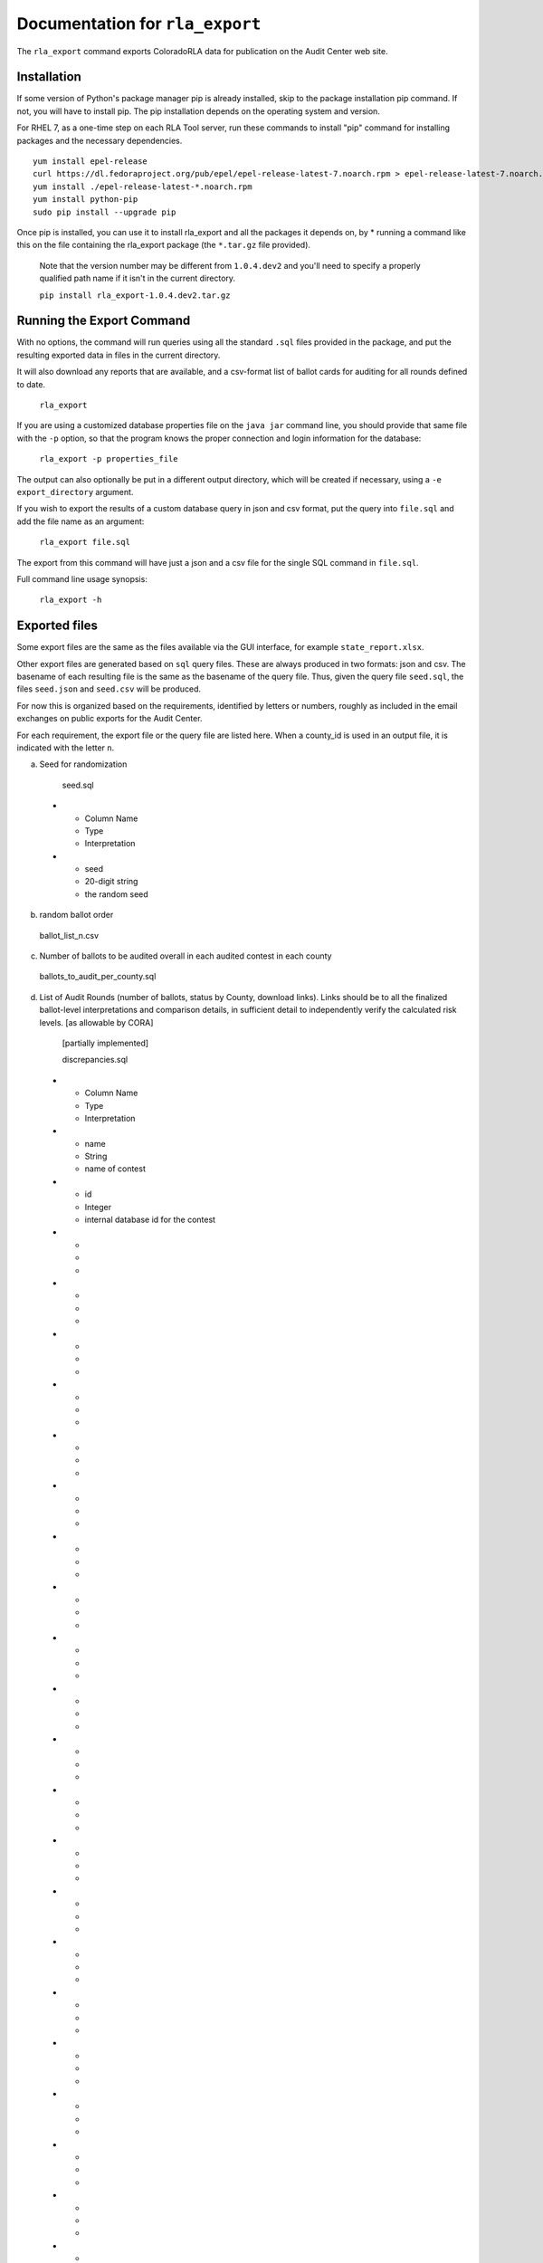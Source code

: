 Documentation for ``rla_export``
================================

The ``rla_export`` command exports ColoradoRLA data for publication
on the Audit Center web site.

Installation
------------

If some version of Python's package manager pip is already installed, skip to the package installation pip command. If not, you will have to install pip. The pip installation depends on the operating system and version.

For RHEL 7, as a one-time step on each RLA Tool server, run these commands to install
"pip" command for installing packages and the necessary dependencies.

::

    yum install epel-release
    curl https://dl.fedoraproject.org/pub/epel/epel-release-latest-7.noarch.rpm > epel-release-latest-7.noarch.rpm
    yum install ./epel-release-latest-*.noarch.rpm
    yum install python-pip
    sudo pip install --upgrade pip


Once pip is installed, you can use it to install rla_export and all the packages it depends on, by
* running a command like this on the file containing the rla_export package (the ``*.tar.gz`` file provided).
  Note that the version number may be different from ``1.0.4.dev2`` and you'll need to specify a
  properly qualified path name if it isn't in the current directory.

  ``pip install rla_export-1.0.4.dev2.tar.gz``

Running the Export Command
--------------------------

With no options, the command will run queries using
all the standard ``.sql`` files provided in the package, and
put the resulting exported data in files in the current directory.

It will also download any reports that are available, and a csv-format
list of ballot cards for auditing for all rounds defined to date.

  ``rla_export``

If you are using a customized database properties file on the ``java jar``
command line, you should provide that same file with the ``-p`` option,
so that the program knows the proper connection and login information for the database:

  ``rla_export -p properties_file``

The output can also optionally be put in a different output directory,
which will be created if necessary,
using a ``-e export_directory`` argument.

If you wish to export the results of a custom database query in json and csv format, put the query into ``file.sql`` and add the file name as an argument:

  ``rla_export file.sql``

The export from this command will have just a json and a csv file for the single SQL command in ``file.sql``.

Full command line usage synopsis:

  ``rla_export -h``

Exported files
--------------

Some export files are the same as the files available via the GUI interface,
for example ``state_report.xlsx``.

Other export files are generated based on ``sql`` query files.
These are always produced in two formats: json and csv.
The basename of each resulting file is the same as the basename of the query file.
Thus, given the query file ``seed.sql``, the files ``seed.json`` and ``seed.csv``
will be produced.

For now this is organized based on the requirements, identified by letters or numbers,
roughly as included in the email exchanges on public exports for the Audit Center.

For each requirement, the export file or the query file are listed here.
When a county_id is used in an output file, it is indicated with the letter ``n``.

a. Seed for randomization

  seed.sql
 * - Column Name
   - Type
   - Interpretation
 * - seed
   - 20-digit string
   - the random seed

b. random ballot order

  ballot_list_n.csv

c. Number of ballots to be audited overall in each audited contest in each county

  ballots_to_audit_per_county.sql

d. List of Audit Rounds (number of ballots, status by
   County, download links). Links should be to all the finalized
   ballot-level interpretations and comparison details, in sufficient
   detail to independently verify the calculated risk levels. [as allowable
   by CORA]

  [partially implemented]

  discrepancies.sql
 * - Column Name
   - Type
   - Interpretation
 * - name
   - String
   - name of contest
 * - id
   - Integer
   - internal database id for the contest
 * - 
   - 
   - 
 * - 
   - 
   - 
 * - 
   - 
   - 
 * - 
   - 
   - 
 * - 
   - 
   - 
 * - 
   - 
   - 
 * - 
   - 
   - 
 * - 
   - 
   - 
 * - 
   - 
   - 
 * - 
   - 
   - 
 * - 
   - 
   - 
 * - 
   - 
   - 
 * - 
   - 
   - 
 * - 
   - 
   - 
 * - 
   - 
   - 
 * - 
   - 
   - 
 * - 
   - 
   - 
 * - 
   - 
   - 
 * - 
   - 
   - 
 * - 
   - 
   - 
 * - 
   - 
   - 
 * - 
   - 
   - 
 * - 
   - 
   - 



  prefix_length.sql
 * - Column Name
   - Type
   - Interpretation
 * - county_name
   - String
   - name of county
 * - audited_prefix_length
   - Integer
   - length of the prefix that will be complete at the end of the round 
	in the given county. Note that the "prefix" is part of the random 
	sequence of ballot cards, which may contain duplicates. For example,
	if a single ballot card appears twice in the random sequence generated 
	by the pseudorandom number generator up through the current round, 
	that ballot card would count twice toward the prefix length.


e. Status (audit required, audit in progress, audit
   complete, hand count required,, hand count complete) by audited contest
   (i.e., contest "selected for audit" by SoS

  [not yet implemented]

f. Final Audit Report

  state_report.xlsx

g. Audit Board names and political parties by County

  auditboards.sql

h. County Ballot Manifests and Hashes (status & download links)

  manifest_hash.sql

 * - Column Name
   - Type
   - Interpretation
 * - county_name
   - String
   - name of county
 * - hash
   - String
   - hash value entered by the given county after any successful upload


  cvr_hash.sql

1. The CVR file. This is only extracted if the ``-c True`` option is used.

  county_cvr_n.csv

2. The outcomes, vote counts and margins as calculated by the RLA
   Tool from the CVR file for contests chosen for audit

  tabulate.sql

 * - Column Name
   - Type
   - Interpretation
 * - county_name
   - String
   - name of county
 * - contest_name
   - String
   - name of contest
 * - choice
   - String
   - candidate or answer to question
 * - votes
   - Integer
   - number of votes for the given choice in the given contest
	in the given county
 * - votes_allowed
   - Integer
   - maximum number of votes one voter may cast in the given contest
 * - winners
   - List of Strings
   - list of names of winning choices in the given contest
	counting votes in the given county only
 * - min_margin
   - Integer
   - smallest difference between any winner's and any loser's vote totals 
	in the given contest, counting votes in the given county only
 * - county_ballot_count
   - Integer
   - number of ballot cards cast in the given county
 * - contest_ballot_count
   - Integer
   - number of ballot cards in the given county containing the given contest
	

11. The final audit report by county

  county_report_n.xlsx

12. The ballot manifest file

  county_manifest_n.csv

03. For each audited contest and each audited ballot card, the Audit
    Board interpretation (including “no consensus” designations or
    ballots not found).

  acvrs.sql

 * - Column Name
   - Type
   - Interpretation
 * - selection
   - 
   - 
 * - county
   - Integer
   - county number
 * - imprinted_id
   - String
   - imprinted id from CVR file
 * - record_type
   - String
   - 
 * - timestamp
   - Timestamp
   - time of submission of the audit board interpretation
 * - counted
   - True/False
   - 
 * - disagreement
   - List of Strings
   - 
 * - discrepancy
   - List of Strings
   - 
 * - comment
   - 
   - 
 * - consensus
   - Yes/No
   - "NO" if audit board reported no consensus for the given contest, otherwise "YES"
 * - contest_id
   - 
   - 
 * - cvr_id
   - 
   - 
 * - machine_choices
   - 
   - 
 * - acvr_id
   - 
   - 
 * - audit_board_choices
   - 
   - 


